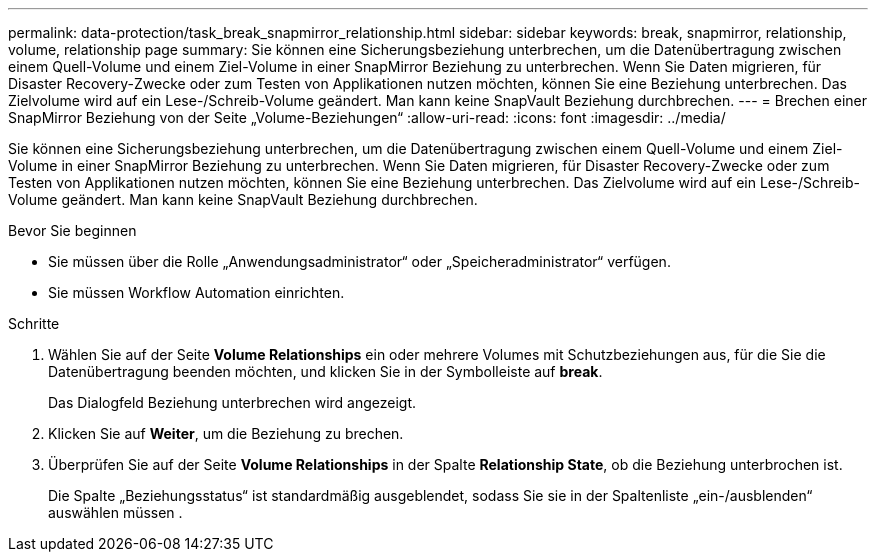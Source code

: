 ---
permalink: data-protection/task_break_snapmirror_relationship.html 
sidebar: sidebar 
keywords: break, snapmirror, relationship, volume, relationship page 
summary: Sie können eine Sicherungsbeziehung unterbrechen, um die Datenübertragung zwischen einem Quell-Volume und einem Ziel-Volume in einer SnapMirror Beziehung zu unterbrechen. Wenn Sie Daten migrieren, für Disaster Recovery-Zwecke oder zum Testen von Applikationen nutzen möchten, können Sie eine Beziehung unterbrechen. Das Zielvolume wird auf ein Lese-/Schreib-Volume geändert. Man kann keine SnapVault Beziehung durchbrechen. 
---
= Brechen einer SnapMirror Beziehung von der Seite „Volume-Beziehungen“
:allow-uri-read: 
:icons: font
:imagesdir: ../media/


[role="lead"]
Sie können eine Sicherungsbeziehung unterbrechen, um die Datenübertragung zwischen einem Quell-Volume und einem Ziel-Volume in einer SnapMirror Beziehung zu unterbrechen. Wenn Sie Daten migrieren, für Disaster Recovery-Zwecke oder zum Testen von Applikationen nutzen möchten, können Sie eine Beziehung unterbrechen. Das Zielvolume wird auf ein Lese-/Schreib-Volume geändert. Man kann keine SnapVault Beziehung durchbrechen.

.Bevor Sie beginnen
* Sie müssen über die Rolle „Anwendungsadministrator“ oder „Speicheradministrator“ verfügen.
* Sie müssen Workflow Automation einrichten.


.Schritte
. Wählen Sie auf der Seite *Volume Relationships* ein oder mehrere Volumes mit Schutzbeziehungen aus, für die Sie die Datenübertragung beenden möchten, und klicken Sie in der Symbolleiste auf *break*.
+
Das Dialogfeld Beziehung unterbrechen wird angezeigt.

. Klicken Sie auf *Weiter*, um die Beziehung zu brechen.
. Überprüfen Sie auf der Seite *Volume Relationships* in der Spalte *Relationship State*, ob die Beziehung unterbrochen ist.
+
Die Spalte „Beziehungsstatus“ ist standardmäßig ausgeblendet, sodass Sie sie in der Spaltenliste „ein-/ausblenden“ auswählen müssen image:../media/icon_columnshowhide_sm_onc.gif[""].


